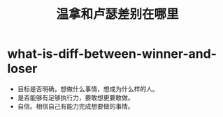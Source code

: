 * what-is-diff-between-winner-and-loser
#+TITLE: 温拿和卢瑟差别在哪里

   - 目标是否明确，想做什么事情，想成为什么样的人。
   - 是否能够有足够执行力，要敢想更要敢做。
   - 自信。相信自己有能力完成想要做的事情。
